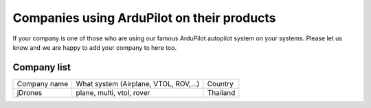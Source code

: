 .. _common-companies-using-ardupilot:

===========================================
Companies using ArduPilot on their products
===========================================

If your company is one of those who are using our famous ArduPilot
autopilot system on your systems. Please let us know and we are happy
to add your company to here too.


Company list
============

+----------------------------+------------------------------+---------------------------+
| Company name               | What system                  | Country                   |
|                            | (Airplane, VTOL, ROV,...)    |                           |
+----------------------------+------------------------------+---------------------------+
| jDrones                    | plane, multi, vtol, rover    | Thailand                  |
+----------------------------+------------------------------+---------------------------+

